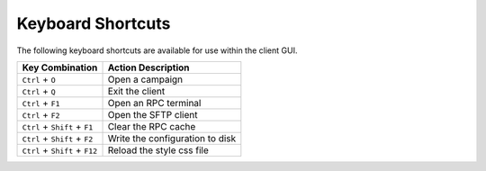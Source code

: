 Keyboard Shortcuts
==================

The following keyboard shortcuts are available for use within the client GUI.

+--------------------------------+---------------------------------+
| Key Combination                | Action Description              |
+================================+=================================+
| ``Ctrl`` + ``O``               | Open a campaign                 |
+--------------------------------+---------------------------------+
| ``Ctrl`` + ``Q``               | Exit the client                 |
+--------------------------------+---------------------------------+
| ``Ctrl`` + ``F1``              | Open an RPC terminal            |
+--------------------------------+---------------------------------+
| ``Ctrl`` + ``F2``              | Open the SFTP client            |
+--------------------------------+---------------------------------+
| ``Ctrl`` + ``Shift`` + ``F1``  | Clear the RPC cache             |
+--------------------------------+---------------------------------+
| ``Ctrl`` + ``Shift`` + ``F2``  | Write the configuration to disk |
+--------------------------------+---------------------------------+
| ``Ctrl`` + ``Shift`` + ``F12`` | Reload the style css file       |
+--------------------------------+---------------------------------+
